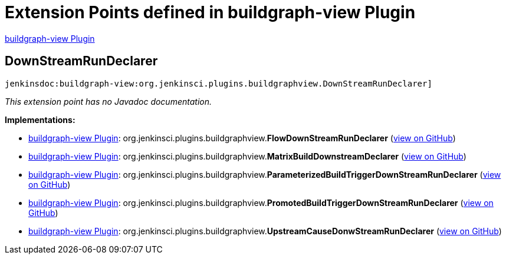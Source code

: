 = Extension Points defined in buildgraph-view Plugin

https://plugins.jenkins.io/buildgraph-view[buildgraph-view Plugin]

== DownStreamRunDeclarer
`jenkinsdoc:buildgraph-view:org.jenkinsci.plugins.buildgraphview.DownStreamRunDeclarer]`

_This extension point has no Javadoc documentation._

**Implementations:**

* https://plugins.jenkins.io/buildgraph-view[buildgraph-view Plugin]: org.+++<wbr/>+++jenkinsci.+++<wbr/>+++plugins.+++<wbr/>+++buildgraphview.+++<wbr/>+++**FlowDownStreamRunDeclarer** (link:https://github.com/jenkinsci/buildgraph-view-plugin/search?q=FlowDownStreamRunDeclarer&type=Code[view on GitHub])
* https://plugins.jenkins.io/buildgraph-view[buildgraph-view Plugin]: org.+++<wbr/>+++jenkinsci.+++<wbr/>+++plugins.+++<wbr/>+++buildgraphview.+++<wbr/>+++**MatrixBuildDownstreamDeclarer** (link:https://github.com/jenkinsci/buildgraph-view-plugin/search?q=MatrixBuildDownstreamDeclarer&type=Code[view on GitHub])
* https://plugins.jenkins.io/buildgraph-view[buildgraph-view Plugin]: org.+++<wbr/>+++jenkinsci.+++<wbr/>+++plugins.+++<wbr/>+++buildgraphview.+++<wbr/>+++**ParameterizedBuildTriggerDownStreamRunDeclarer** (link:https://github.com/jenkinsci/buildgraph-view-plugin/search?q=ParameterizedBuildTriggerDownStreamRunDeclarer&type=Code[view on GitHub])
* https://plugins.jenkins.io/buildgraph-view[buildgraph-view Plugin]: org.+++<wbr/>+++jenkinsci.+++<wbr/>+++plugins.+++<wbr/>+++buildgraphview.+++<wbr/>+++**PromotedBuildTriggerDownStreamRunDeclarer** (link:https://github.com/jenkinsci/buildgraph-view-plugin/search?q=PromotedBuildTriggerDownStreamRunDeclarer&type=Code[view on GitHub])
* https://plugins.jenkins.io/buildgraph-view[buildgraph-view Plugin]: org.+++<wbr/>+++jenkinsci.+++<wbr/>+++plugins.+++<wbr/>+++buildgraphview.+++<wbr/>+++**UpstreamCauseDonwStreamRunDeclarer** (link:https://github.com/jenkinsci/buildgraph-view-plugin/search?q=UpstreamCauseDonwStreamRunDeclarer&type=Code[view on GitHub])

